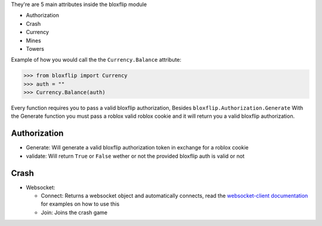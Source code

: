 They're are 5 main attributes inside the bloxflip module

- Authorization
- Crash
- Currency
- Mines
- Towers

Example of how you would call the the ``Currency.Balance`` attribute:

>>> from bloxflip import Currency
>>> auth = ""
>>> Currency.Balance(auth)

Every function requires you to pass a valid bloxflip authorization, Besides ``bloxflip.Authorization.Generate``
With the Generate function you must pass a roblox valid roblox cookie and it will return you a valid bloxflip authorization.


Authorization
--------------
- Generate: Will generate a valid bloxflip authorization token in exchange for a roblox cookie
- validate: Will return ``True`` or ``False`` wether or not the provided bloxflip auth is valid or not

Crash
-----
- Websocket: 

  - Connect: Returns a websocket object and automatically connects, read the `websocket-client documentation <https://websocket-client.readthedocs.io/en/latest/examples.html/>`_ for examples on how to use this
  - Join: Joins the crash game

